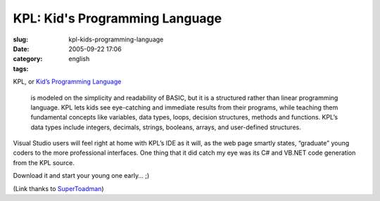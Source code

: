 KPL:  Kid's Programming Language
################################
:slug: kpl-kids-programming-language
:date: 2005-09-22 17:06
:category:
:tags: english

KPL, or `Kid’s Programming
Language <http://msdn.microsoft.com/coding4fun/coolapplications/KPL/default.aspx>`__

    is modeled on the simplicity and readability of BASIC, but it is a
    structured rather than linear programming language. KPL lets kids
    see eye-catching and immediate results from their programs, while
    teaching them fundamental concepts like variables, data types,
    loops, decision structures, methods and functions. KPL’s data types
    include integers, decimals, strings, booleans, arrays, and
    user-defined structures.

Visual Studio users will feel right at home with KPL’s IDE as it will,
as the web page smartly states, “graduate” young coders to the more
professional interfaces. One thing that it did catch my eye was its C#
and VB.NET code generation from the KPL source.

Download it and start your young one early… ;)

(Link thanks to
`SuperToadman <http://www.supertoadman.com/cs/blogs/supertoadman/default.aspx>`__)

